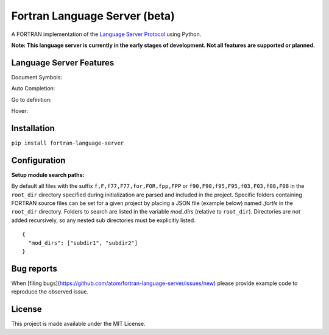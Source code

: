 Fortran Language Server (beta)
======================

.. image:: https://travis-ci.org/hansec/fortran-language-server.svg?branch=master
     :target: https://travis-ci.org/hansec/fortran-language-server

.. image:: https://img.shields.io/github/license/hansec/fortran-language-server.svg
     :target: https://github.com/hansec/fortran-language-server/blob/master/LICENSE

A FORTRAN implementation of the `Language Server Protocol`_ using Python.

**Note: This language server is currently in the early stages of development.
Not all features are supported or planned.**

Language Server Features
------------------------

Document Symbols:

.. image:: https://raw.githubusercontent.com/hansec/fortran-language-server/master/images/fortls_outline.png

Auto Completion:

.. image:: https://raw.githubusercontent.com/hansec/fortran-language-server/master/images/fortls_autocomplete.gif

Go to definition:

.. image:: https://raw.githubusercontent.com/hansec/fortran-language-server/master/images/fortls_gotodef.gif

Hover:

.. image:: https://raw.githubusercontent.com/hansec/fortran-language-server/master/images/fortls_hover.gif

Installation
------------

``pip install fortran-language-server``

Configuration
-------------

**Setup module search paths:**

By default all files with the suffix ``f,F,f77,F77,for,FOR,fpp,FPP`` or ``f90,F90,f95,F95,f03,F03,f08,F08`` in the
``root_dir`` directory specified during initialization are parsed and included in the project. Specific folders
containing FORTRAN source files can be set for a given project by placing a JSON file (example below) named
`.fortls` in the ``root_dir`` directory. Folders to search are listed in the variable `mod_dirs` (relative
to ``root_dir``). Directories are not added recursively, so any nested sub directories must be explicitly listed.

::

    {
      "mod_dirs": ["subdir1", "subdir2"]
    }

Bug reports
-----------
When [filing bugs](https://github.com/atom/fortran-language-server/issues/new) please provide example code
to reproduce the observed issue.

License
-------

This project is made available under the MIT License.

.. _Language Server Protocol: https://github.com/Microsoft/language-server-protocol
